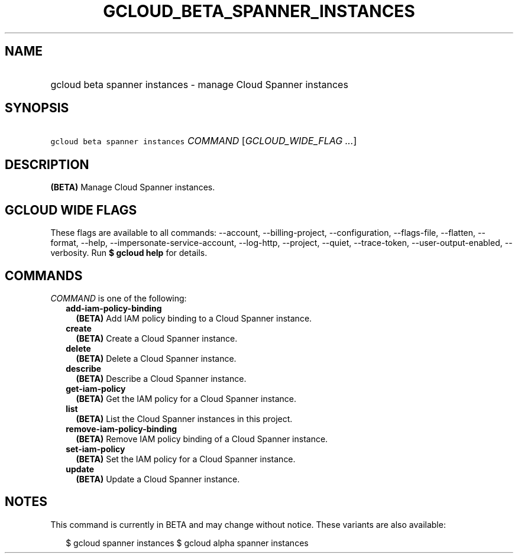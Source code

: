 
.TH "GCLOUD_BETA_SPANNER_INSTANCES" 1



.SH "NAME"
.HP
gcloud beta spanner instances \- manage Cloud Spanner instances



.SH "SYNOPSIS"
.HP
\f5gcloud beta spanner instances\fR \fICOMMAND\fR [\fIGCLOUD_WIDE_FLAG\ ...\fR]



.SH "DESCRIPTION"

\fB(BETA)\fR Manage Cloud Spanner instances.



.SH "GCLOUD WIDE FLAGS"

These flags are available to all commands: \-\-account, \-\-billing\-project,
\-\-configuration, \-\-flags\-file, \-\-flatten, \-\-format, \-\-help,
\-\-impersonate\-service\-account, \-\-log\-http, \-\-project, \-\-quiet,
\-\-trace\-token, \-\-user\-output\-enabled, \-\-verbosity. Run \fB$ gcloud
help\fR for details.



.SH "COMMANDS"

\f5\fICOMMAND\fR\fR is one of the following:

.RS 2m
.TP 2m
\fBadd\-iam\-policy\-binding\fR
\fB(BETA)\fR Add IAM policy binding to a Cloud Spanner instance.

.TP 2m
\fBcreate\fR
\fB(BETA)\fR Create a Cloud Spanner instance.

.TP 2m
\fBdelete\fR
\fB(BETA)\fR Delete a Cloud Spanner instance.

.TP 2m
\fBdescribe\fR
\fB(BETA)\fR Describe a Cloud Spanner instance.

.TP 2m
\fBget\-iam\-policy\fR
\fB(BETA)\fR Get the IAM policy for a Cloud Spanner instance.

.TP 2m
\fBlist\fR
\fB(BETA)\fR List the Cloud Spanner instances in this project.

.TP 2m
\fBremove\-iam\-policy\-binding\fR
\fB(BETA)\fR Remove IAM policy binding of a Cloud Spanner instance.

.TP 2m
\fBset\-iam\-policy\fR
\fB(BETA)\fR Set the IAM policy for a Cloud Spanner instance.

.TP 2m
\fBupdate\fR
\fB(BETA)\fR Update a Cloud Spanner instance.


.RE
.sp

.SH "NOTES"

This command is currently in BETA and may change without notice. These variants
are also available:

.RS 2m
$ gcloud spanner instances
$ gcloud alpha spanner instances
.RE

